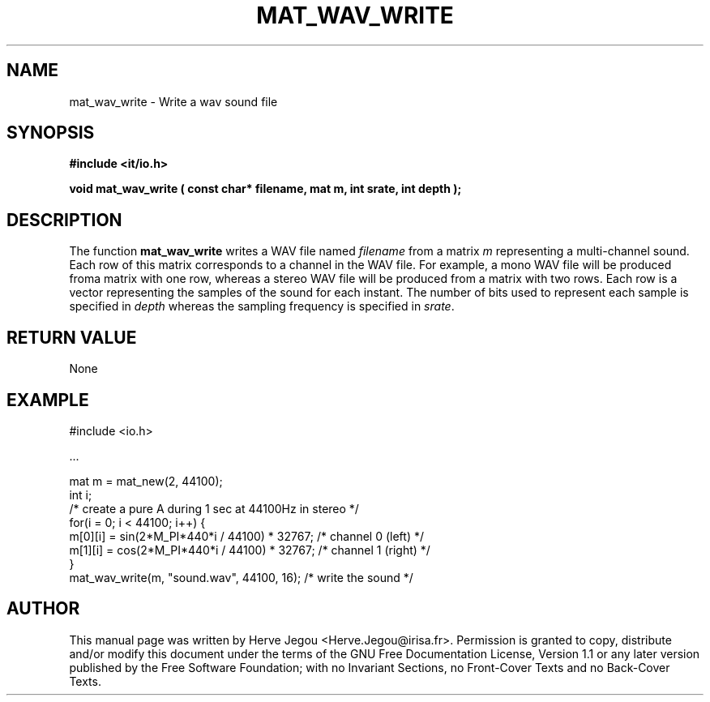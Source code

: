 .\" This manpage has been automatically generated by docbook2man 
.\" from a DocBook document.  This tool can be found at:
.\" <http://shell.ipoline.com/~elmert/comp/docbook2X/> 
.\" Please send any bug reports, improvements, comments, patches, 
.\" etc. to Steve Cheng <steve@ggi-project.org>.
.TH "MAT_WAV_WRITE" "3" "01 August 2006" "" ""

.SH NAME
mat_wav_write \- Write a wav sound file
.SH SYNOPSIS
.sp
\fB#include <it/io.h>
.sp
void mat_wav_write ( const char* filename, mat m, int srate, int depth
);
\fR
.SH "DESCRIPTION"
.PP
The function \fBmat_wav_write\fR writes a WAV file named \fIfilename\fR from a matrix \fIm\fR representing a multi-channel sound. Each row of this matrix corresponds to a channel in the WAV file. For example, a mono WAV file will be produced froma matrix with one row, whereas a stereo WAV file will be produced from a matrix with two rows. Each row is a vector representing the samples of the sound for each instant. The number of bits used to represent each sample is specified in \fIdepth\fR whereas the sampling frequency is specified in \fIsrate\fR\&.  
.SH "RETURN VALUE"
.PP
None
.SH "EXAMPLE"

.nf

#include <io.h>

\&...

mat m = mat_new(2, 44100);
int i;
/* create a pure A during 1 sec at 44100Hz in stereo */
for(i = 0; i < 44100; i++) {
  m[0][i] = sin(2*M_PI*440*i / 44100) * 32767; /* channel 0 (left)  */
  m[1][i] = cos(2*M_PI*440*i / 44100) * 32767; /* channel 1 (right) */
}
mat_wav_write(m, "sound.wav", 44100, 16); /* write the sound */
.fi
.SH "AUTHOR"
.PP
This manual page was written by Herve Jegou <Herve.Jegou@irisa.fr>\&.
Permission is granted to copy, distribute and/or modify this
document under the terms of the GNU Free
Documentation License, Version 1.1 or any later version
published by the Free Software Foundation; with no Invariant
Sections, no Front-Cover Texts and no Back-Cover Texts.

